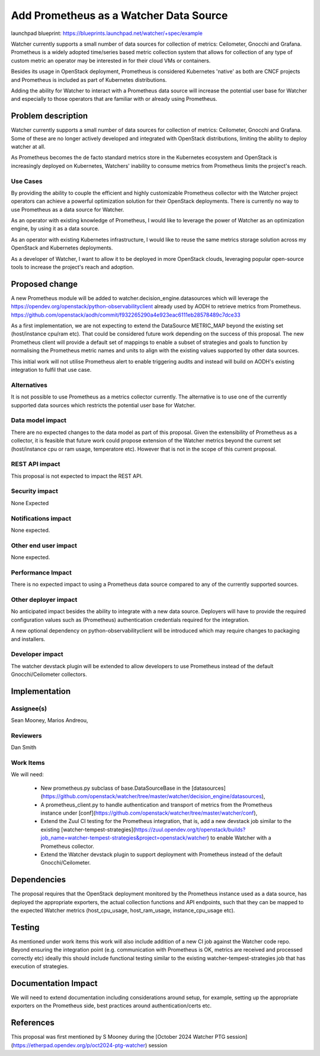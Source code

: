 ..
 This work is licensed under a Creative Commons Attribution 3.0 Unported
 License.

 http://creativecommons.org/licenses/by/3.0/legalcode

==========================================
Add Prometheus as a Watcher Data Source
==========================================

launchpad blueprint: https://blueprints.launchpad.net/watcher/+spec/example

Watcher currently supports a small number of data sources for collection of
metrics: Ceilometer, Gnocchi and Grafana. Prometheus is a widely adopted
time/series based metric collection system that allows for collection of any
type of custom metric an operator may be interested in for their cloud VMs or
containers.

Besides its usage in OpenStack deployment, Prometheus is considered Kubernetes
'native' as both are CNCF projects and Prometheus is included as part of
Kubernetes distributions.

Adding the ability for Watcher to interact with a Prometheus data source
will increase the potential user base for Watcher and especially to those
operators that are familiar with or already using Prometheus.

Problem description
===================

Watcher currently supports a small number of data sources for collection of
metrics: Ceilometer, Gnocchi and Grafana. Some of these are no longer actively
developed and integrated with OpenStack distributions, limiting the ability
to deploy watcher at all.

As Prometheus becomes the de facto standard metrics store in the Kubernetes
ecosystem and OpenStack is increasingly deployed on Kubernetes, Watchers'
inability to consume metrics from Prometheus limits the project's reach.

Use Cases
----------

By providing the ability to couple the efficient and highly customizable
Prometheus collector with the Watcher project operators can achieve a powerful
optimization solution for their OpenStack deployments. There is currently no
way to use Prometheus as a data source for Watcher.

As an operator with existing knowledge of Prometheus, I would like to
leverage the power of Watcher as an optimization engine, by using it as a data
source.

As an operator with existing Kubernetes infrastructure, I would like to reuse
the same metrics storage solution across my OpenStack and Kubernetes
deployments.

As a developer of Watcher, I want to allow it to be deployed in more OpenStack
clouds, leveraging popular open-source tools to increase the project's reach
and adoption.

Proposed change
===============

A new Prometheus module will be added to watcher.decision_engine.datasources
which will leverage the https://opendev.org/openstack/python-observabilityclient
already used by AODH to retrieve metrics from Prometheus.
https://github.com/openstack/aodh/commit/f932265290a4e923eac6111eb28578489c7dce33

As a first implementation, we are not expecting to extend the DataSource
METRIC_MAP beyond the existing set (host/instance cpu/ram etc). That could be
considered future work depending on the success of this proposal.
The new Prometheus client will provide a default set of mappings to enable a
subset of strategies and goals to function by normalising the Prometheus
metric names and units to align with the existing values supported by other
data sources.

This initial work will not utilise Prometheus alert to enable triggering
audits and instead will build on AODH's existing integration to fulfil that
use case.

Alternatives
------------

It is not possible to use Prometheus as a metrics collector currently. The
alternative is to use one of the currently supported data sources which
restricts the potential user base for Watcher.

Data model impact
-----------------

There are no expected changes to the data model as part of this proposal.
Given the extensibility of Prometheus as a collector, it is feasible that
future work could propose extension of the Watcher metrics beyond the
current set (host/instance cpu or ram usage, temperatore etc). However
that is not in the scope of this current proposal.

REST API impact
---------------

This proposal is not expected to impact the REST API.

Security impact
---------------

None Expected

Notifications impact
--------------------

None expected.

Other end user impact
---------------------

None expected.

Performance Impact
------------------

There is no expected impact to using a Prometheus data source compared
to any of the currently supported sources.

Other deployer impact
---------------------

No anticipated impact besides the ability to integrate with a new data source.
Deployers will have to provide the required configuration values such
as (Prometheus) authentication credentials required for the integration.

A new optional dependency on python-observabilityclient will be introduced
which may require changes to packaging and installers.

Developer impact
----------------

The watcher devstack plugin will be extended to allow developers to use
Prometheus instead of the default Gnocchi/Ceilometer collectors.

Implementation
==============

Assignee(s)
-----------

Sean Mooney, Marios Andreou,

Reviewers
-----------

Dan Smith

Work Items
----------

We will need:

  * New prometheus.py subclass of base.DataSourceBase in the [datasources](https://github.com/openstack/watcher/tree/master/watcher/decision_engine/datasources),
  * A prometheus_client.py to handle authentication and transport of metrics
    from the Prometheus instance under
    [conf](https://github.com/openstack/watcher/tree/master/watcher/conf),
  * Extend the Zuul CI testing for the Prometheus integration, that is, add a
    new devstack job similar to the existing
    [watcher-tempest-strategies](https://zuul.opendev.org/t/openstack/builds?job_name=watcher-tempest-strategies&project=openstack/watcher)
    to enable Watcher with a Prometheus collector.
  * Extend the Watcher devstack plugin to support deployment with Prometheus
    instead of the default Gnocchi/Ceilometer.

Dependencies
============

The proposal requires that the OpenStack deployment monitored by the Prometheus
instance used as a data source, has deployed the appropriate exporters, the
actual collection functions and API endpoints, such that they can be mapped to
the expected Watcher metrics (host_cpu_usage, host_ram_usage,
instance_cpu_usage etc).

Testing
=======

As mentioned under work items this work will also include addition of a new
CI job against the Watcher code repo. Beyond ensuring the integration point
(e.g. communication with Prometheus is OK, metrics are received and processed
correctly etc) ideally this should include functional testing similar to the
existing watcher-tempest-strategies job that has execution of strategies.

Documentation Impact
====================

We will need to extend documentation including considerations around setup,
for example, setting up the appropriate exporters on the Prometheus side,
best practices around authentication/certs etc.

References
==========

This proposal was first mentioned by S Mooney during the
[October 2024 Watcher PTG session](https://etherpad.opendev.org/p/oct2024-ptg-watcher)
session


